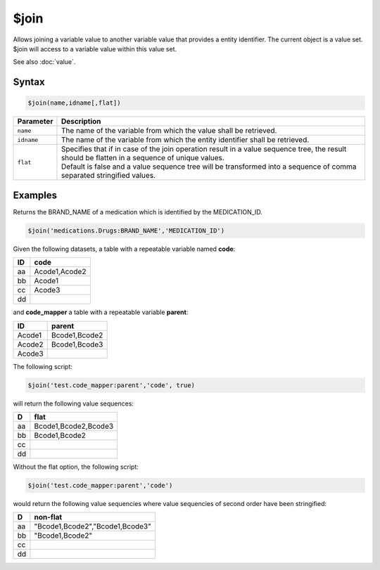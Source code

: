 $join
=====

Allows joining a variable value to another variable value that provides a entity identifier. The current object is a value set. $join will access to a variable value within this value set.

See also :doc:`value`.

Syntax
------

.. code-block:: javascript

  $join(name,idname[,flat])

.. list-table::
   :header-rows: 1
   :widths: 10 90

   * - Parameter
     - Description
   * - ``name``
     - The name of the variable from which the value shall be retrieved.
   * - ``idname``
     - The name of the variable from which the entity identifier shall be retrieved.
   * - ``flat``
     - | Specifies that if in case of the join operation result in a value sequence tree, the result should be flatten in a sequence of unique values.
       | Default is false and a value sequence tree will be transformed into a sequence of comma separated stringified values.

Examples
--------

Returns the BRAND_NAME of a medication which is identified by the MEDICATION_ID.

.. code-block:: javascript

  $join('medications.Drugs:BRAND_NAME','MEDICATION_ID')

Given the following datasets, a table with a repeatable variable named **code**:

==== ===============
ID	 code
==== ===============
aa	 Acode1,Acode2
bb	 Acode1
cc	 Acode3
dd
==== ===============

and **code_mapper** a table with a repeatable variable **parent**:

======= ===============
ID	    parent
======= ===============
Acode1	Bcode1,Bcode2
Acode2	Bcode1,Bcode3
Acode3
======= ===============

The following script:

.. code-block:: javascript

  $join('test.code_mapper:parent','code', true)

will return the following value sequences:

==== ===============
D	   flat
==== ===============
aa	 Bcode1,Bcode2,Bcode3
bb	 Bcode1,Bcode2
cc
dd
==== ===============

Without the flat option, the following script:

.. code-block:: javascript

  $join('test.code_mapper:parent','code')

would return the following value sequencies where value sequencies of second order have been stringified:

==== ===============
D	   non-flat
==== ===============
aa	 "Bcode1,Bcode2","Bcode1,Bcode3"
bb	 "Bcode1,Bcode2"
cc
dd
==== ===============
